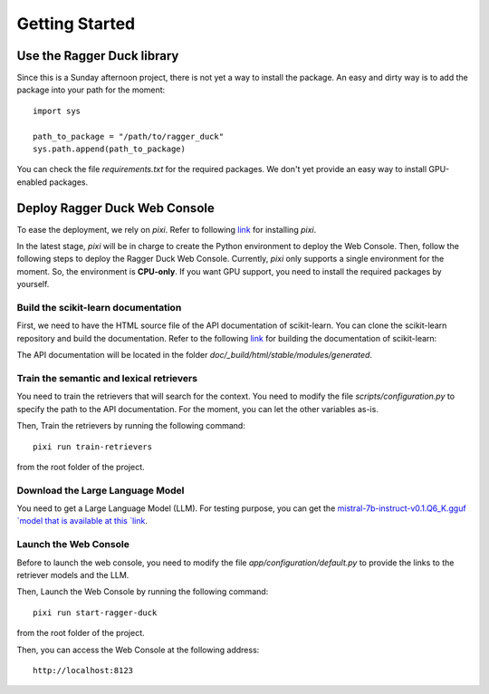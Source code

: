 .. _getting_started:

###############
Getting Started
###############

Use the Ragger Duck library
===========================

Since this is a Sunday afternoon project, there is not yet a way to install the
package. An easy and dirty way is to add the package into your path for the moment::

  import sys

  path_to_package = "/path/to/ragger_duck"
  sys.path.append(path_to_package)

You can check the file `requirements.txt` for the required packages. We don't yet
provide an easy way to install GPU-enabled packages.

Deploy Ragger Duck Web Console
==============================

To ease the deployment, we rely on `pixi`. Refer to following
`link <https://pixi.sh/#installation>`_ for installing `pixi`.

In the latest stage, `pixi` will be in charge to create the Python environment to
deploy the Web Console. Then, follow the following steps to deploy the Ragger Duck Web
Console. Currently, `pixi` only supports a single environment for the moment. So,
the environment is **CPU-only**. If you want GPU support, you need to install the
required packages by yourself.

Build the scikit-learn documentation
------------------------------------

First, we need to have the HTML source file of the API documentation of scikit-learn.
You can clone the scikit-learn repository and build the documentation. Refer to the
following `link <https://scikit-learn.org/dev/developers/contributing.html#building-the-documentation>`_
for building the documentation of scikit-learn:

The API documentation will be located in the folder
`doc/_build/html/stable/modules/generated`.

Train the semantic and lexical retrievers
-----------------------------------------

You need to train the retrievers that will search for the context. You need to modify
the file `scripts/configuration.py` to specify the path to the API documentation.
For the moment, you can let the other variables as-is.

Then, Train the retrievers by running the following command::

  pixi run train-retrievers

from the root folder of the project.

Download the Large Language Model
---------------------------------

You need to get a Large Language Model (LLM). For testing purpose, you can get the
`mistral-7b-instruct-v0.1.Q6_K.gguf `model that is available at this
`link <https://huggingface.co/TheBloke/Mistral-7B-Instruct-v0.1-GGUF/tree/main>`_.

Launch the Web Console
----------------------

Before to launch the web console, you need to modify the file
`app/configuration/default.py` to provide the links to the retriever models and the
LLM.

Then, Launch the Web Console by running the following command::

  pixi run start-ragger-duck

from the root folder of the project.

Then, you can access the Web Console at the following address::

  http://localhost:8123
